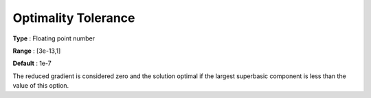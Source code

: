 .. _CONOPT_Stop_Criteria_-_Optimality_Tol:

Optimality Tolerance
====================



**Type** :	Floating point number	

**Range** :	[3e-13,1]

**Default** :	1e-7



The reduced gradient is considered zero and the solution optimal if the largest superbasic component is less than the value of this option.



